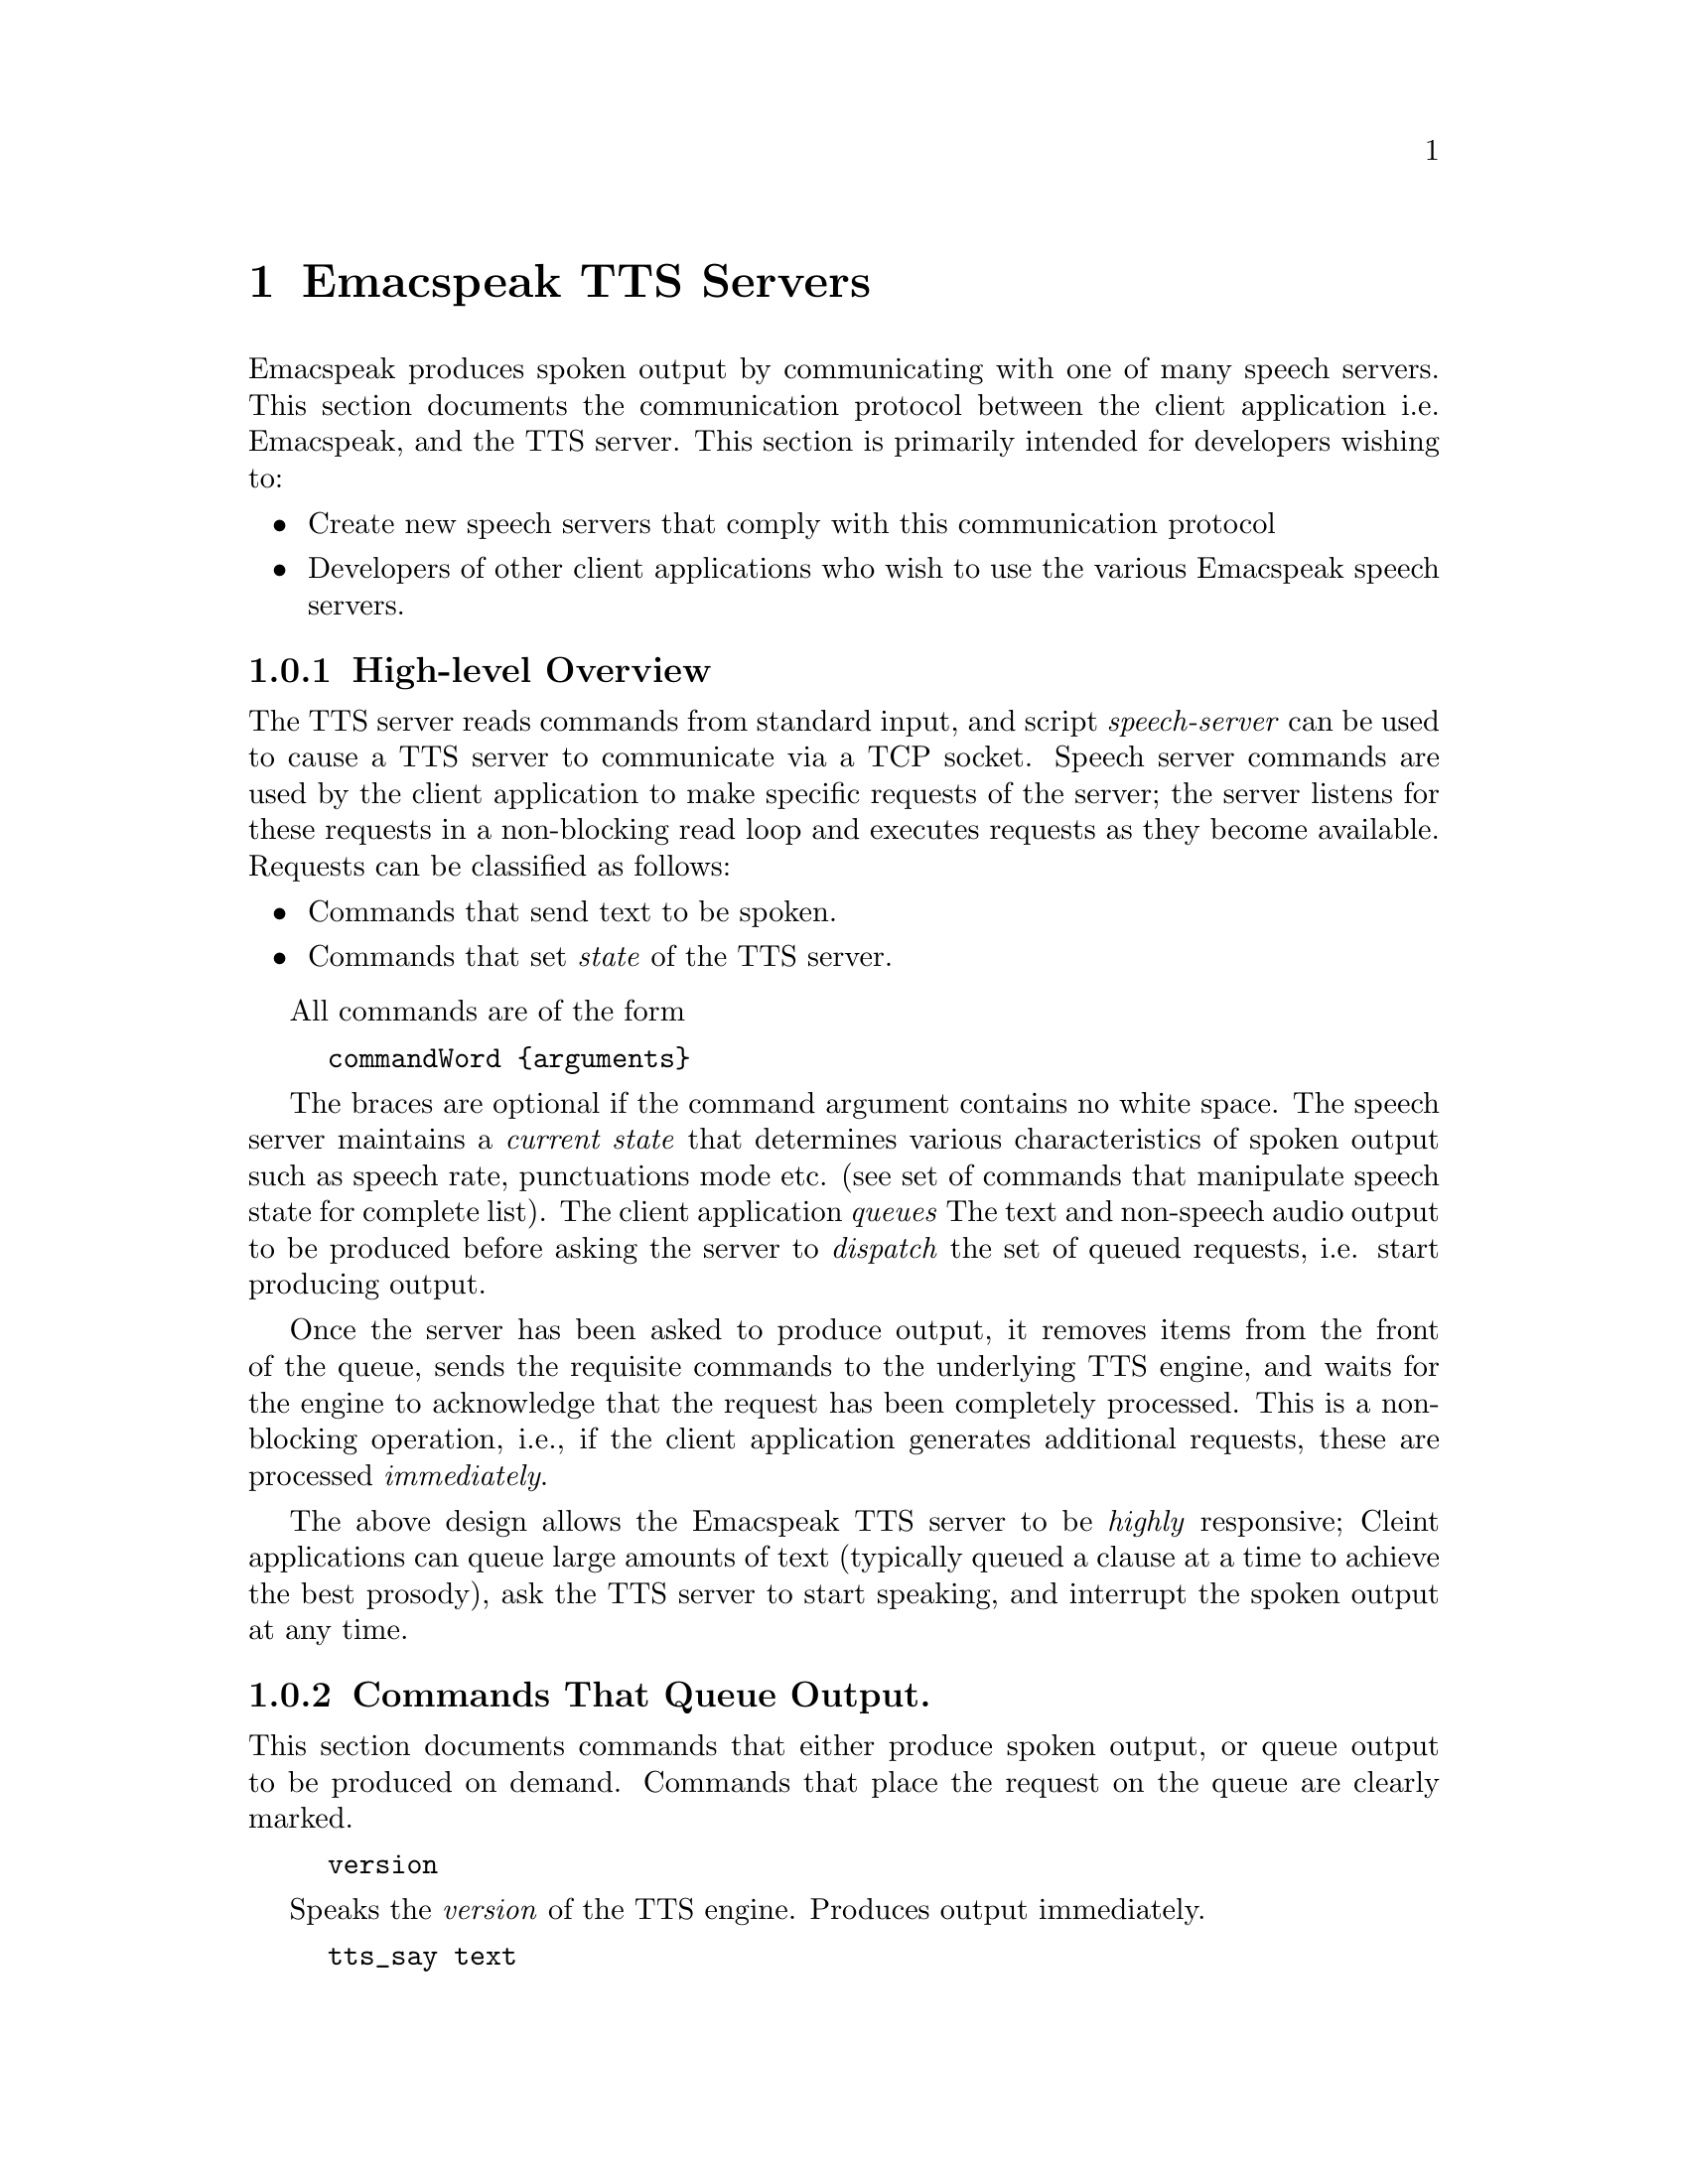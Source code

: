 @c $Id: tts-server.texi 4047 2006-08-11 19:11:17Z tv.raman.tv $
@node TTS Servers
@chapter Emacspeak TTS Servers

Emacspeak produces spoken output by communicating with one of many
speech servers. This section documents the communication protocol
between the client application i.e. Emacspeak, and the TTS
server. This section is primarily intended for developers wishing to:
@itemize @bullet
@item Create new speech servers that comply with this communication
protocol 
@item Developers of other client applications   who wish to use
the various Emacspeak speech servers.
@end itemize

@subsection High-level Overview

The TTS server reads commands from standard input, and  script
@emph{speech-server} can be used  to cause a TTS server to communicate
via a TCP socket. Speech server commands are used by the client
application to make specific requests of the server; the server
listens for these requests in a non-blocking read loop and executes
requests as they become available. Requests can be classified
as follows:
@itemize @bullet
@item Commands that send text to be spoken.
@item Commands that set @emph{state} of the TTS server.
@end itemize

All commands are of the form 
@example
commandWord @{arguments@}
@end example
The braces are optional if the command argument contains no white
space.  The speech server maintains a @emph{current state} that
determines various characteristics of spoken output such as speech
rate, punctuations mode etc. (see set of commands that manipulate
speech state for complete list).  The client application @emph{queues} The
text and non-speech audio output to be produced before asking the
server to @emph{dispatch} the set of queued requests, i.e. start
producing output.

Once the server has been asked to produce output, it removes items
from the front of the queue, sends the requisite commands to the
underlying TTS engine, and waits for the engine to acknowledge that
the request has been completely processed. This is a non-blocking
operation, i.e., if the client application generates additional
requests, these are processed @emph{immediately}.

The above design allows the Emacspeak TTS server to be
@emph{highly} responsive; Cleint applications can queue large
amounts of text (typically queued a clause at a time to
achieve the best prosody), ask the TTS server to start speaking,
and interrupt the spoken output at any time.

@subsection Commands That Queue Output.

This section documents commands that either produce spoken
output, or queue output to be produced on demand.
Commands that place the request on the queue are clearly marked.

@example
version
@end example

Speaks the @emph{version} of the TTS engine. Produces output
immediately.

@example
tts_say text 
@end example

Speaks the specified @emph{text} immediately. The text is not
pre-processed in any way, contrast this with the primary way of
speaking text which is to queue text before asking the server to
process the queue.

@example
l c
@end example

Speak @emph{c} a single character, as a letter.  The character is
spoken immediately. This command uses the TTS engine's capability to
speak a single character with the ability to flush speech
@emph{immediately}.  Client applications wishing to produce
character-at-a-time output, e.g., when providing character echo during
keyboard input should use this command.

@example
d
@end example

This command is used to @emph{dispatch} all queued requests.
It was renamed to a single character command (like many of the
commonly used TTS server commands) to work more effectively over
slow (9600) dialup lines.
The effect of calling this command is for the TTS server to start
processing items that have been queued via earlier requests.

@example
tts_pause
@end example

This pauses speech @emph{immediately}.
It does not affect queued requests; when command
@emph{tts_resume} is called, the output resumes at the point
where it was paused. Not all TTS engines provide this capability.

@example
tts_resume
@end example

Resume spoken output if it has been paused earlier.

@example
s
@end example

Stop speech @emph{immediately}.
Spoken output is interrupted, and all pending requests are
flushed from the queue.

@example
q text
@end example

Queues text to be spoken. No spoken output is produced until a
@emph{dispatch} request is received via execution of command
@emph{d}.

@example
a filename
@end example

Cues the audio file identified by filename for playing.

@example
t freq length
@end example

Queues a tone to be played at the specified frequency and having the
specified length.  Frequency is specified in hertz and length is
specified in milliseconds.

@example
sh duration
@end example

Queues the specified duration of silence. Silence is specified in
milliseconds.

@subsection Commands That Set State

@example
tts_reset
@end example

Reset TTS engine to  default settings.

@example
tts_set_punctuations mode
@end example

Sets TTS engine to the specified punctuation mode. Typicaly, TTS
servers provide at least three modes:
@itemize @bullet
@item None: Do not speak punctuation characters.
@item some: Speak some punctuation characters. Used for English
prose.
@item all: Speak out @emph{all} punctuation characters; useful in
programming modes.
@end itemize

@example
tts_set_speech_rate rate
@end example

Sets speech rate. The interpretation of this value is typically
engine specific.

@example
tts_set_character_scale factor
@end example

Scale factor applied to speech rate when speaking individual
characters.Thus, setting speech rate to 500 and character
scale to 1.2 will cause command @emph{l} to use a speech rate
of @emph{500 * 1.2 = 600}.

@example    
tts_split_caps flag
@end example

Set state of @emph{split caps} processing. Turn this on to
speak mixed-case (AKA Camel Case) identifiers.

@example
tts_capitalize flag
@end example

Indicate capitalization via a beep tone or voice  pitch.

@example
tts_allcaps_beep flag
@end example

Setting this flag produces  a high-pitched beep when speaking words that are in
all-caps, e.g. abbreviations.


